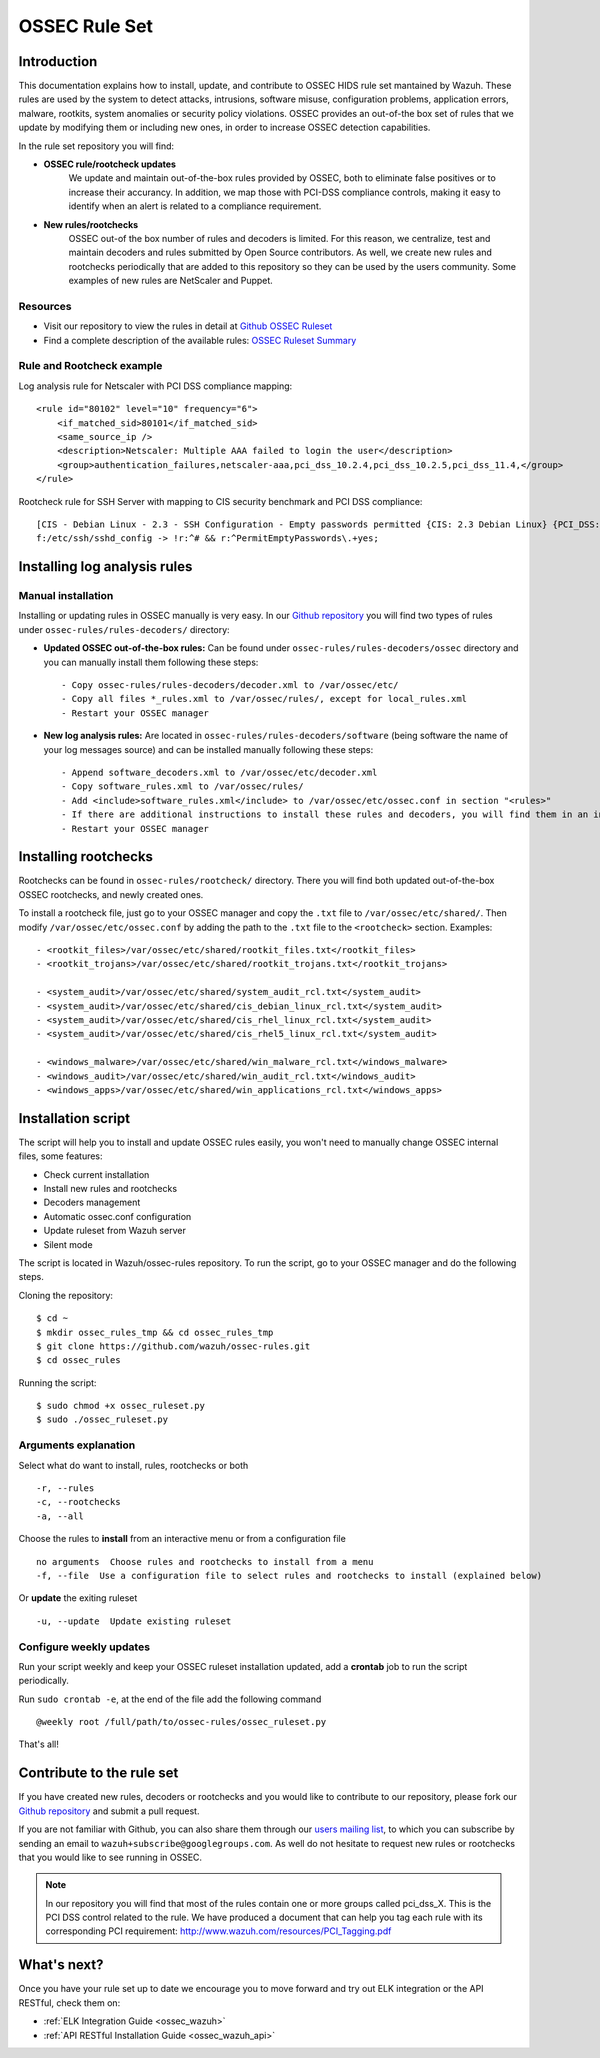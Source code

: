 .. _ossec_rule_set:

OSSEC Rule Set
==============

Introduction
------------

This documentation explains how to install, update, and contribute to OSSEC HIDS rule set mantained by Wazuh. These rules are used by the system to detect attacks, intrusions, software misuse, configuration problems, application errors, malware, rootkits, system anomalies or security policy violations. OSSEC provides an out-of-the box set of rules that we update by modifying them or including new ones, in order to increase OSSEC detection capabilities.

In the rule set repository you will find:

* **OSSEC rule/rootcheck updates**
   We update and maintain out-of-the-box rules provided by OSSEC, both to eliminate false positives or to increase their accurancy. In addition, we map those with PCI-DSS compliance controls, making it easy to identify when an alert is related to a compliance requirement.
  
* **New rules/rootchecks**
   OSSEC out-of the box number of rules and decoders is limited. For this reason, we centralize, test and maintain decoders and rules submitted by Open Source contributors. As well, we create new rules and rootchecks periodically that are added to this repository so they can be used by the users community. Some examples of new rules are NetScaler and Puppet.


Resources
^^^^^^^^^

* Visit our repository to view the rules in detail at `Github OSSEC Ruleset <https://github.com/wazuh/ossec-rules>`_
* Find a complete description of the available rules: `OSSEC Ruleset Summary <http://www.wazuh.com/resources/OSSEC_Ruleset.pdf>`_

Rule and Rootcheck example
^^^^^^^^^^^^^^^^^^^^^^^^^^

Log analysis rule for Netscaler with PCI DSS compliance mapping:
::

    <rule id="80102" level="10" frequency="6">
        <if_matched_sid>80101</if_matched_sid>
        <same_source_ip />
        <description>Netscaler: Multiple AAA failed to login the user</description>
        <group>authentication_failures,netscaler-aaa,pci_dss_10.2.4,pci_dss_10.2.5,pci_dss_11.4,</group>
    </rule> 

Rootcheck rule for SSH Server with mapping to CIS security benchmark and PCI DSS compliance:
::

   [CIS - Debian Linux - 2.3 - SSH Configuration - Empty passwords permitted {CIS: 2.3 Debian Linux} {PCI_DSS: 4.1}] [any] [http://www.ossec.net/wiki/index.php/CIS_DebianLinux]
   f:/etc/ssh/sshd_config -> !r:^# && r:^PermitEmptyPasswords\.+yes;

Installing log analysis rules
-----------------------------

Manual installation
^^^^^^^^^^^^^^^^^^^

Installing or updating rules in OSSEC manually is very easy. In our `Github repository <https://github.com/wazuh/ossec-rules>`_ you will find two types of rules under ``ossec-rules/rules-decoders/`` directory:

* **Updated OSSEC out-of-the-box rules:** Can be found under ``ossec-rules/rules-decoders/ossec`` directory and you can manually install them following these steps: ::

     - Copy ossec-rules/rules-decoders/decoder.xml to /var/ossec/etc/
     - Copy all files *_rules.xml to /var/ossec/rules/, except for local_rules.xml
     - Restart your OSSEC manager

* **New log analysis rules:** Are located in ``ossec-rules/rules-decoders/software`` (being software the name of your log messages source) and can be installed manually following these steps: ::

     - Append software_decoders.xml to /var/ossec/etc/decoder.xml
     - Copy software_rules.xml to /var/ossec/rules/
     - Add <include>software_rules.xml</include> to /var/ossec/etc/ossec.conf in section "<rules>"
     - If there are additional instructions to install these rules and decoders, you will find them in an instructions.md file in the same directory.
     - Restart your OSSEC manager


Installing rootchecks
---------------------
Rootchecks can be found in ``ossec-rules/rootcheck/`` directory. There you will find both updated out-of-the-box OSSEC rootchecks, and newly created ones. 

To install a rootcheck file, just go to your OSSEC manager and copy the ``.txt`` file to ``/var/ossec/etc/shared/``. Then modify ``/var/ossec/etc/ossec.conf`` by adding the path to the ``.txt`` file to the ``<rootcheck>`` section. Examples: :: 

   - <rootkit_files>/var/ossec/etc/shared/rootkit_files.txt</rootkit_files>
   - <rootkit_trojans>/var/ossec/etc/shared/rootkit_trojans.txt</rootkit_trojans>

   - <system_audit>/var/ossec/etc/shared/system_audit_rcl.txt</system_audit>
   - <system_audit>/var/ossec/etc/shared/cis_debian_linux_rcl.txt</system_audit>
   - <system_audit>/var/ossec/etc/shared/cis_rhel_linux_rcl.txt</system_audit>
   - <system_audit>/var/ossec/etc/shared/cis_rhel5_linux_rcl.txt</system_audit>

   - <windows_malware>/var/ossec/etc/shared/win_malware_rcl.txt</windows_malware>
   - <windows_audit>/var/ossec/etc/shared/win_audit_rcl.txt</windows_audit>
   - <windows_apps>/var/ossec/etc/shared/win_applications_rcl.txt</windows_apps>

Installation script
---------------------

The script will help you to install and update OSSEC rules easily, you won't need to manually change OSSEC internal files, some features:

* Check current installation
* Install new rules and rootchecks
* Decoders management
* Automatic ossec.conf configuration
* Update ruleset from Wazuh server
* Silent mode

The script is located in Wazuh/ossec-rules repository. To run the script, go to your OSSEC manager and do the following steps.

Cloning the repository: ::

   $ cd ~
   $ mkdir ossec_rules_tmp && cd ossec_rules_tmp
   $ git clone https://github.com/wazuh/ossec-rules.git
   $ cd ossec_rules

Running the script: ::

   $ sudo chmod +x ossec_ruleset.py
   $ sudo ./ossec_ruleset.py

Arguments explanation
^^^^^^^^^^^^^^^^^^^^^^^^^

Select what do want to install, rules, rootchecks or both ::

  -r, --rules
  -c, --rootchecks
  -a, --all

Choose the rules to **install** from an interactive menu or from a configuration file ::

  no arguments  Choose rules and rootchecks to install from a menu
  -f, --file  Use a configuration file to select rules and rootchecks to install (explained below)

Or **update** the exiting ruleset ::

  -u, --update  Update existing ruleset


Configure weekly updates
^^^^^^^^^^^^^^^^^^^^^^^^

Run your script weekly and keep your OSSEC ruleset installation updated, add a **crontab** job to run the script periodically.

Run ``sudo crontab -e``, at the end of the file add the following command ::
 
  @weekly root /full/path/to/ossec-rules/ossec_ruleset.py

That's all!


Contribute to the rule set
--------------------------
If you have created new rules, decoders or rootchecks and you would like to contribute to our repository, please fork our `Github repository <https://github.com/wazuh/ossec-rules>`_ and submit a pull request.

If you are not familiar with Github, you can also share them through our `users mailing list <https://groups.google.com/d/forum/wazuh>`_, to which you can subscribe by sending an email to ``wazuh+subscribe@googlegroups.com``. As well do not hesitate to request new rules or rootchecks that you would like to see running in OSSEC.

.. note:: In our repository you will find that most of the rules contain one or more groups called pci_dss_X. This is the PCI DSS control related to the rule. We have produced a document that can help you tag each rule with its corresponding PCI requirement: http://www.wazuh.com/resources/PCI_Tagging.pdf

What's next?
------------

Once you have your rule set up to date we encourage you to move forward and try out ELK integration or the API RESTful, check them on:

* :ref:`ELK Integration Guide <ossec_wazuh>`
* :ref:`API RESTful Installation Guide <ossec_wazuh_api>`